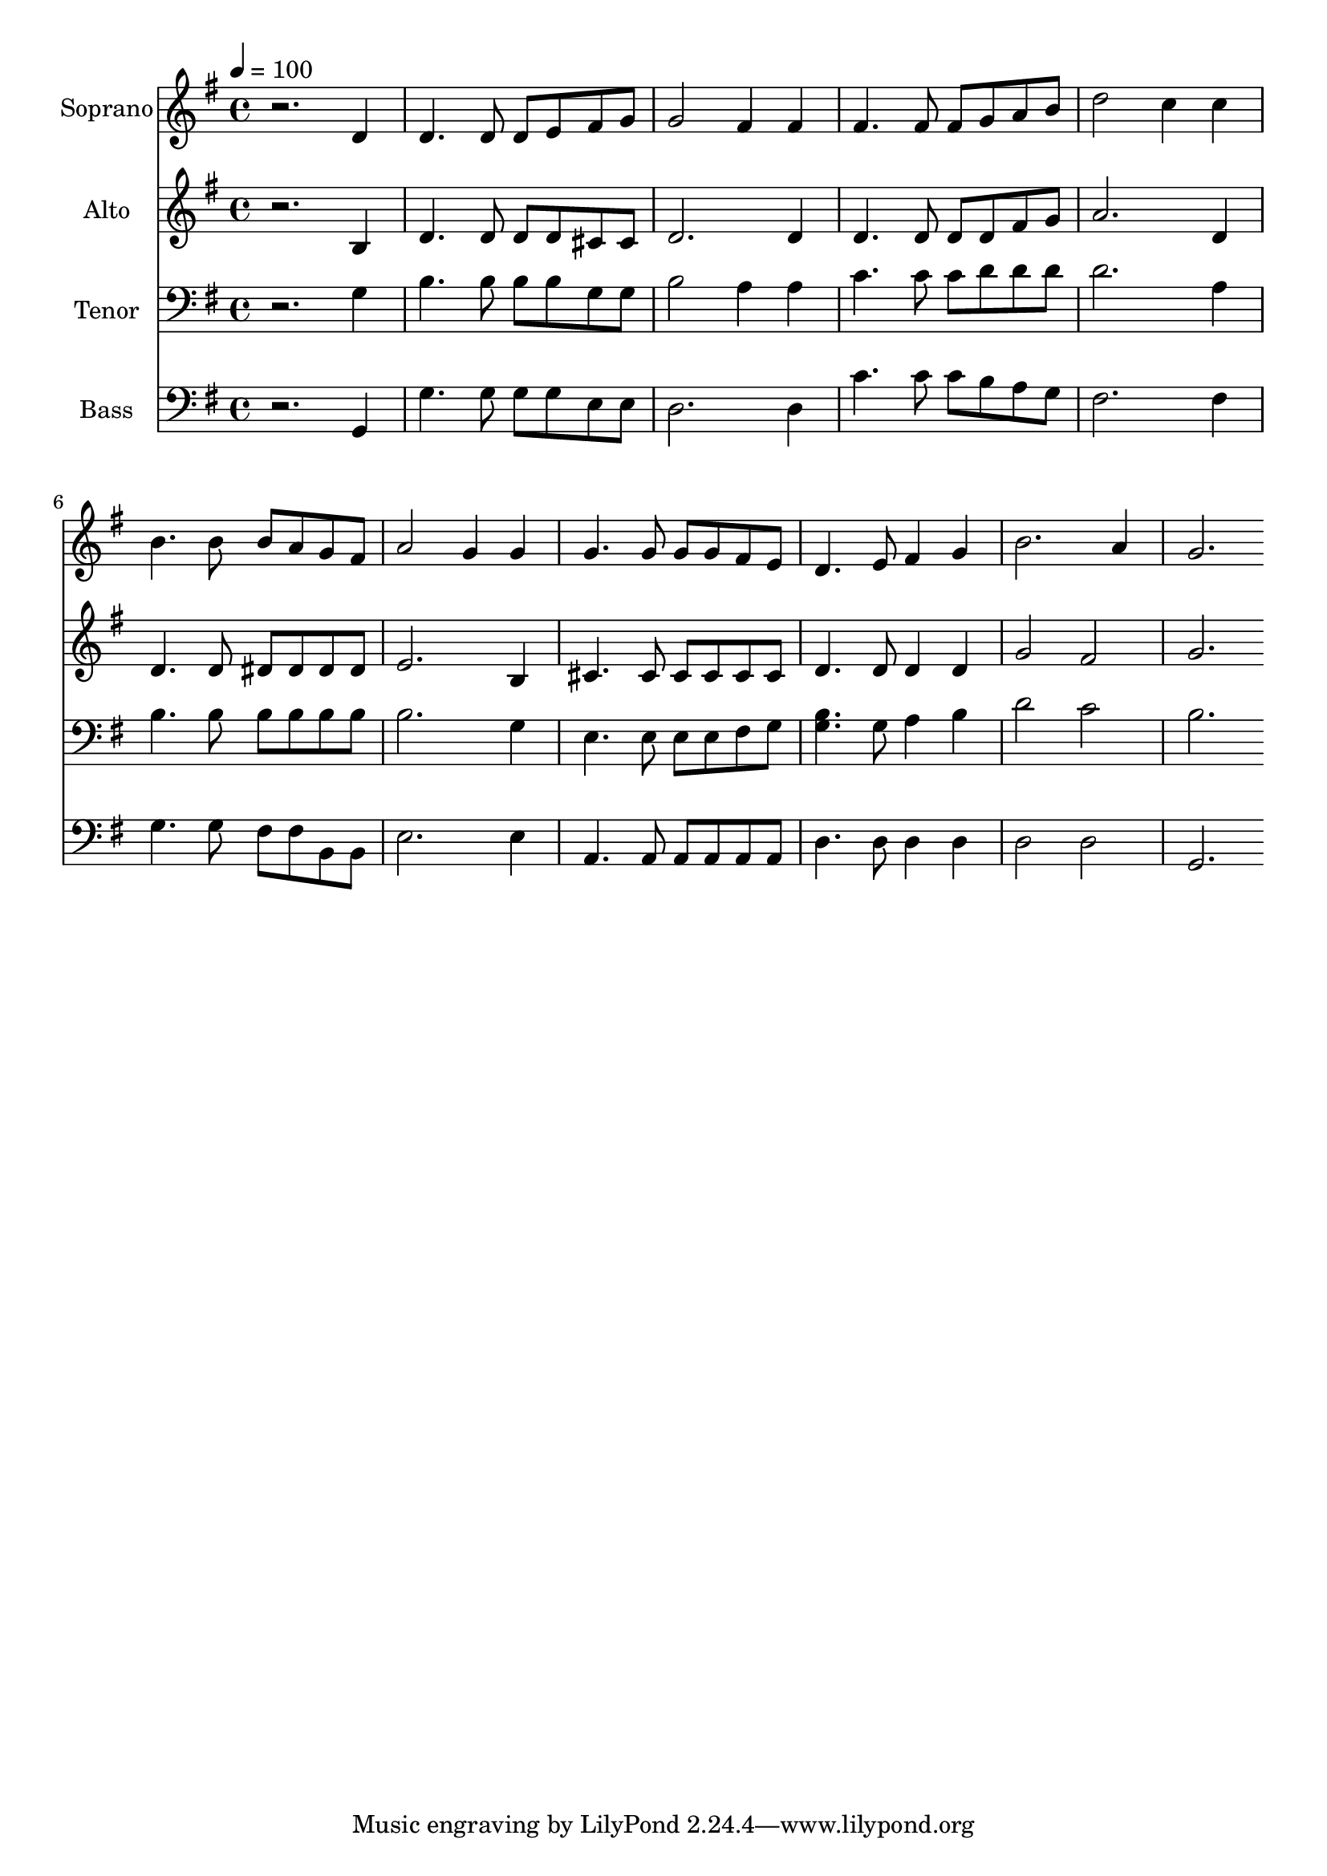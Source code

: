 % Lily was here -- automatically converted by c:/Program Files (x86)/LilyPond/usr/bin/midi2ly.py from output/midi/dh076fv.mid
\version "2.14.0"

\layout {
  \context {
    \Voice
    \remove "Note_heads_engraver"
    \consists "Completion_heads_engraver"
    \remove "Rest_engraver"
    \consists "Completion_rest_engraver"
  }
}

trackAchannelA = {


  \key g \major
    
  \time 4/4 
  

  \key g \major
  
  \tempo 4 = 100 
  
  % [MARKER] Conduct
  
}

trackA = <<
  \context Voice = voiceA \trackAchannelA
>>


trackBchannelA = {
  
  \set Staff.instrumentName = "Soprano"
  
}

trackBchannelB = \relative c {
  r2. d'4 
  | % 2
  d4. d8 d e fis g 
  | % 3
  g2 fis4 fis 
  | % 4
  fis4. fis8 fis g a b 
  | % 5
  d2 c4 c 
  | % 6
  b4. b8 b a g fis 
  | % 7
  a2 g4 g 
  | % 8
  g4. g8 g g fis e 
  | % 9
  d4. e8 fis4 g 
  | % 10
  b2. a4 
  | % 11
  g2. 
}

trackB = <<
  \context Voice = voiceA \trackBchannelA
  \context Voice = voiceB \trackBchannelB
>>


trackCchannelA = {
  
  \set Staff.instrumentName = "Alto"
  
}

trackCchannelB = \relative c {
  r2. b'4 
  | % 2
  d4. d8 d d cis cis 
  | % 3
  d2. d4 
  | % 4
  d4. d8 d d fis g 
  | % 5
  a2. d,4 
  | % 6
  d4. d8 dis dis dis dis 
  | % 7
  e2. b4 
  | % 8
  cis4. cis8 cis cis cis cis 
  | % 9
  d4. d8 d4 d 
  | % 10
  g2 fis 
  | % 11
  g2. 
}

trackC = <<
  \context Voice = voiceA \trackCchannelA
  \context Voice = voiceB \trackCchannelB
>>


trackDchannelA = {
  
  \set Staff.instrumentName = "Tenor"
  
}

trackDchannelB = \relative c {
  r2. g'4 
  | % 2
  b4. b8 b b g g 
  | % 3
  b2 a4 a 
  | % 4
  c4. c8 c d d d 
  | % 5
  d2. a4 
  | % 6
  b4. b8 b b b b 
  | % 7
  b2. g4 
  | % 8
  e4. e8 e e fis g 
  | % 9
  <b g >4. g8 a4 b 
  | % 10
  d2 c 
  | % 11
  b2. 
}

trackD = <<

  \clef bass
  
  \context Voice = voiceA \trackDchannelA
  \context Voice = voiceB \trackDchannelB
>>


trackEchannelA = {
  
  \set Staff.instrumentName = "Bass"
  
}

trackEchannelB = \relative c {
  r2. g4 
  | % 2
  g'4. g8 g g e e 
  | % 3
  d2. d4 
  | % 4
  c'4. c8 c b a g 
  | % 5
  fis2. fis4 
  | % 6
  g4. g8 fis fis b, b 
  | % 7
  e2. e4 
  | % 8
  a,4. a8 a a a a 
  | % 9
  d4. d8 d4 d 
  | % 10
  d2 d 
  | % 11
  g,2. 
}

trackE = <<

  \clef bass
  
  \context Voice = voiceA \trackEchannelA
  \context Voice = voiceB \trackEchannelB
>>


trackF = <<
>>


trackGchannelA = {
  
  \set Staff.instrumentName = "Digital Hymn #76"
  
}

trackG = <<
  \context Voice = voiceA \trackGchannelA
>>


trackHchannelA = {
  
  \set Staff.instrumentName = "O Love That Wilt Not Let Me Go"
  
}

trackH = <<
  \context Voice = voiceA \trackHchannelA
>>


\score {
  <<
    \context Staff=trackB \trackA
    \context Staff=trackB \trackB
    \context Staff=trackC \trackA
    \context Staff=trackC \trackC
    \context Staff=trackD \trackA
    \context Staff=trackD \trackD
    \context Staff=trackE \trackA
    \context Staff=trackE \trackE
  >>
  \layout {}
  \midi {}
}
